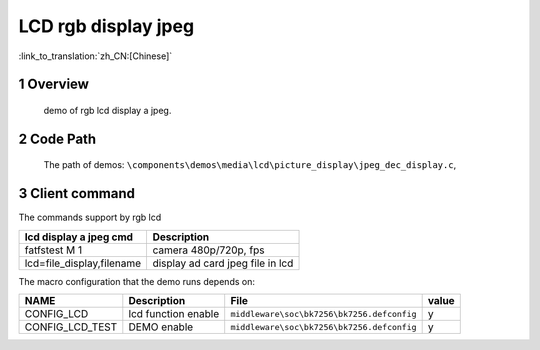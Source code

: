LCD rgb display jpeg
==========================

:link_to_translation:`zh_CN:[Chinese]`

1 Overview
---------------------------------------
	demo of rgb lcd display a jpeg.

2 Code Path
---------------------------------------
	The path of demos: ``\components\demos\media\lcd\picture_display\jpeg_dec_display.c``, 


3 Client command
---------------------------------------
The commands support by rgb lcd

+-----------------------------------------+----------------------------------+
|lcd display a jpeg cmd                   |Description                       |
+=========================================+==================================+
|fatfstest M 1                            |camera 480p/720p, fps             |
+-----------------------------------------+----------------------------------+
|lcd=file_display,filename                |display ad card jpeg file in lcd  |
+-----------------------------------------+----------------------------------+

The macro configuration that the demo runs depends on:

+--------------------------------------+------------------------+--------------------------------------------+---------+
|                 NAME                 |      Description       |                  File                      |  value  |
+======================================+========================+============================================+=========+
|CONFIG_LCD                            |lcd function enable     |``middleware\soc\bk7256\bk7256.defconfig``  |    y    |
+--------------------------------------+------------------------+--------------------------------------------+---------+
|CONFIG_LCD_TEST                       |DEMO enable             |``middleware\soc\bk7256\bk7256.defconfig``  |    y    |
+--------------------------------------+------------------------+--------------------------------------------+---------+

